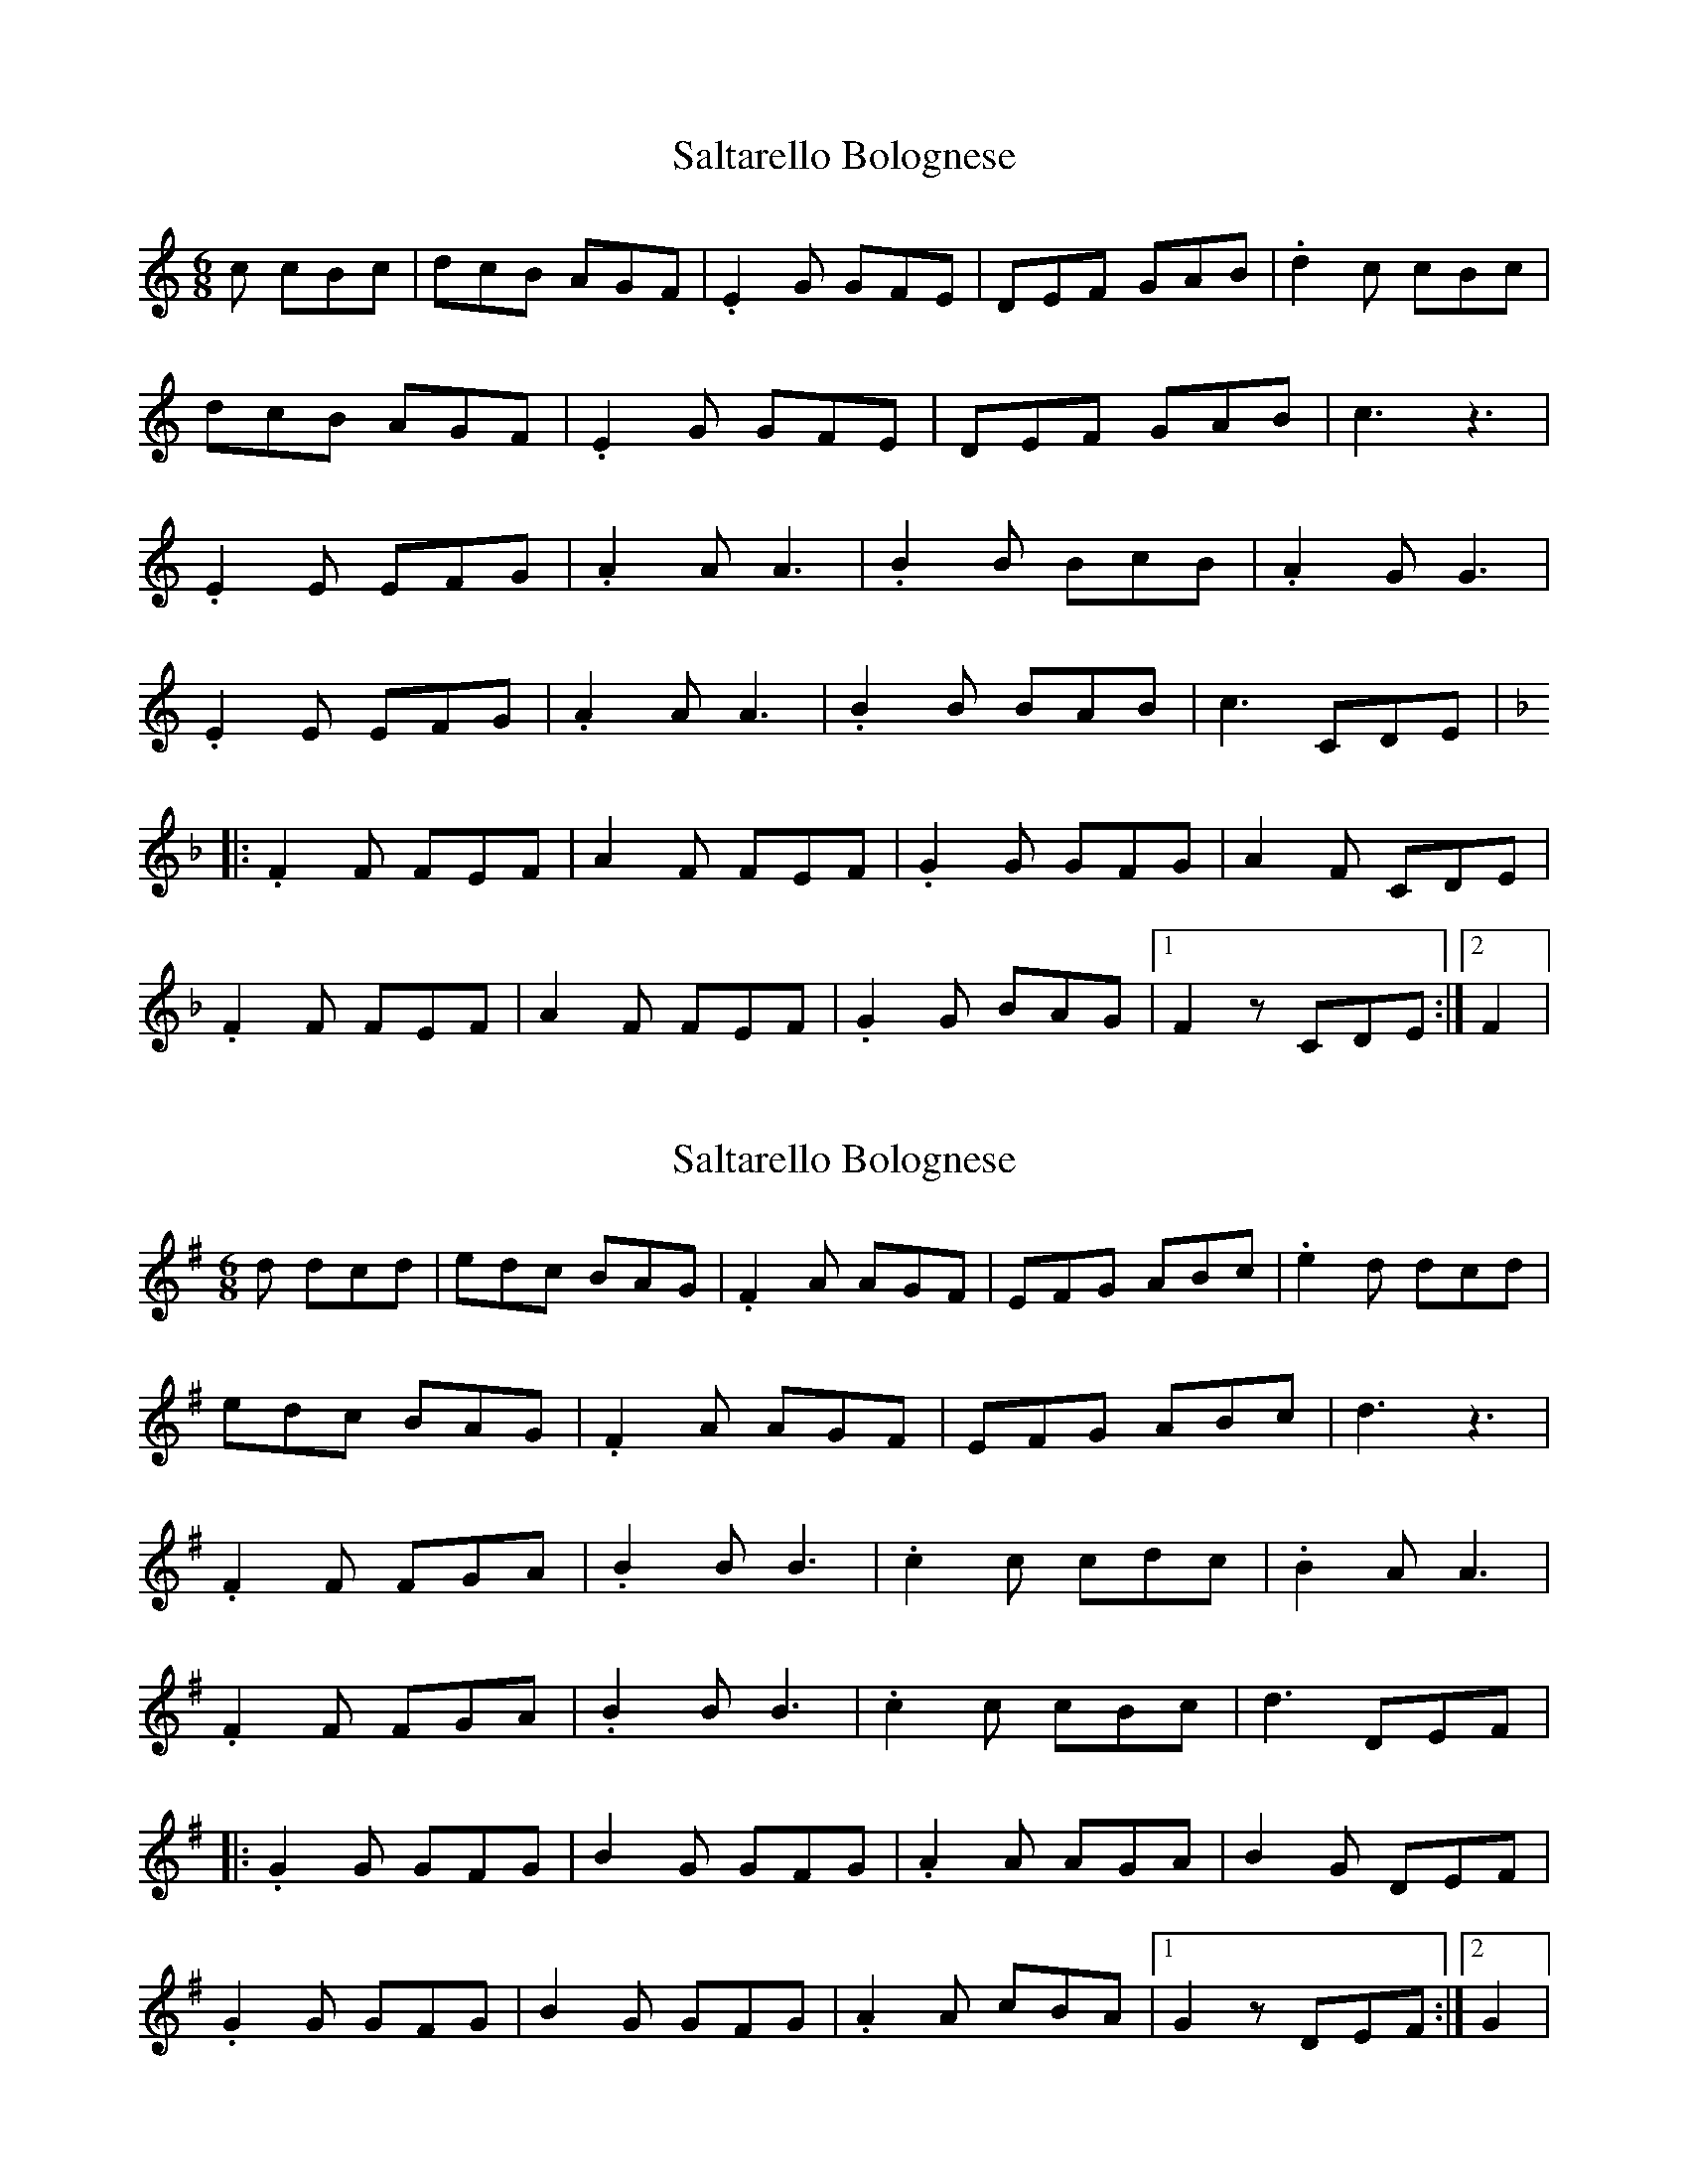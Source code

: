X: 1
T: Saltarello Bolognese
Z: gian marco
S: https://thesession.org/tunes/8408#setting8408
R: jig
M: 6/8
L: 1/8
K: Cmaj
c cBc|dcB AGF|.E2G GFE|DEF GAB|.d2c cBc|
dcB AGF|.E2G GFE|DEF GAB|c3 z3|
.E2E EFG|.A2A A3|.B2B BcB|.A2G G3|
.E2E EFG|.A2A A3|.B2B BAB|c3 CDE|
K:F
|:.F2F FEF|A2F FEF|.G2G GFG|A2F CDE|
.F2F FEF|A2F FEF|.G2G BAG|1F2z CDE:|2F2|
X: 2
T: Saltarello Bolognese
Z: gian marco
S: https://thesession.org/tunes/8408#setting19503
R: jig
M: 6/8
L: 1/8
K: Gmaj
d dcd|edc BAG|.F2A AGF|EFG ABc|.e2d dcd|edc BAG|.F2A AGF|EFG ABc|d3 z3|.F2F FGA|.B2B B3|.c2c cdc|.B2A A3|.F2F FGA|.B2B B3|.c2c cBc|d3 DEF||:.G2G GFG|B2G GFG|.A2A AGA|B2G DEF|.G2G GFG|B2G GFG|.A2A cBA|1G2z DEF:|2G2|
